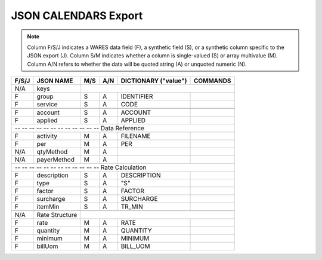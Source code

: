 .. _json-calendars:

#############################
JSON CALENDARS Export
#############################

.. note::
   Column F/S/J indicates a WARES data field (F), a synthetic field (S), or a
   synthetic column specific to the JSON export (J). Column S/M indicates 
   whether a column is single-valued (S) or array multivalue (M). Column A/N 
   refers to whether the data will be quoted string (A) or unquoted numeric (N).

+-------+------------------+-----+-----+----------------------+----------------+
| F/S/J | JSON NAME        | M/S | A/N | DICTIONARY ("value") | COMMANDS       |
+=======+==================+=====+=====+======================+================+
|  N/A  | keys             |                                                   |
+-------+------------------+-----+-----+----------------------+----------------+
|   F   | group            | S   | A   | IDENTIFIER           |                |
+-------+------------------+-----+-----+----------------------+----------------+
|   F   | service          | S   | A   | CODE                 |                |
+-------+------------------+-----+-----+----------------------+----------------+
+-------+------------------+-----+-----+----------------------+----------------+
|   F   | account          | S   | A   | ACCOUNT              |                |
+-------+------------------+-----+-----+----------------------+----------------+
|   F   | applied          | S   | A   | APPLIED              |                |
+-------+------------------+-----+-----+----------------------+----------------+
| -- -- -- -- -- -- -- -- -- -- -- -- Data Reference                           |
+-------+------------------+-----+-----+----------------------+----------------+
|   F   | activity         | M   | A   | FILENAME             |                |
+-------+------------------+-----+-----+----------------------+----------------+
|   F   | per              | M   | A   | PER                  |                |
+-------+------------------+-----+-----+----------------------+----------------+
|  N/A  | qtyMethod        | M   | A   |                      |                |
+-------+------------------+-----+-----+----------------------+----------------+
|  N/A  | payerMethod      | M   | A   |                      |                |
+-------+------------------+-----+-----+----------------------+----------------+
| -- -- -- -- -- -- -- -- -- -- -- -- Rate Calculation                         |
+-------+------------------+-----+-----+----------------------+----------------+
|   F   | description      | S   | A   | DESCRIPTION          |                |
+-------+------------------+-----+-----+----------------------+----------------+
|   F   | type             | S   | A   |  "S"                 |                |
+-------+------------------+-----+-----+----------------------+----------------+
|   F   | factor           | S   | A   | FACTOR               |                |
+-------+------------------+-----+-----+----------------------+----------------+
|   F   | surcharge        | S   | A   | SURCHARGE            |                |
+-------+------------------+-----+-----+----------------------+----------------+
|   F   | itemMin          | S   | A   | TR_MIN               |                |
+-------+------------------+-----+-----+----------------------+----------------+
+-------+------------------+-----+-----+----------------------+----------------+
|  N/A  | Rate Structure   |                                                   |
+-------+------------------+-----+-----+----------------------+----------------+
|   F   | rate             | M   | A   | RATE                 |                |
+-------+------------------+-----+-----+----------------------+----------------+
|   F   | quantity         | M   | A   | QUANTITY             |                |
+-------+------------------+-----+-----+----------------------+----------------+
|   F   | minimum          | M   | A   | MINIMUM              |                |
+-------+------------------+-----+-----+----------------------+----------------+
|   F   | billUom          | M   | A   | BILL_UOM             |                |
+-------+------------------+-----+-----+----------------------+----------------+

